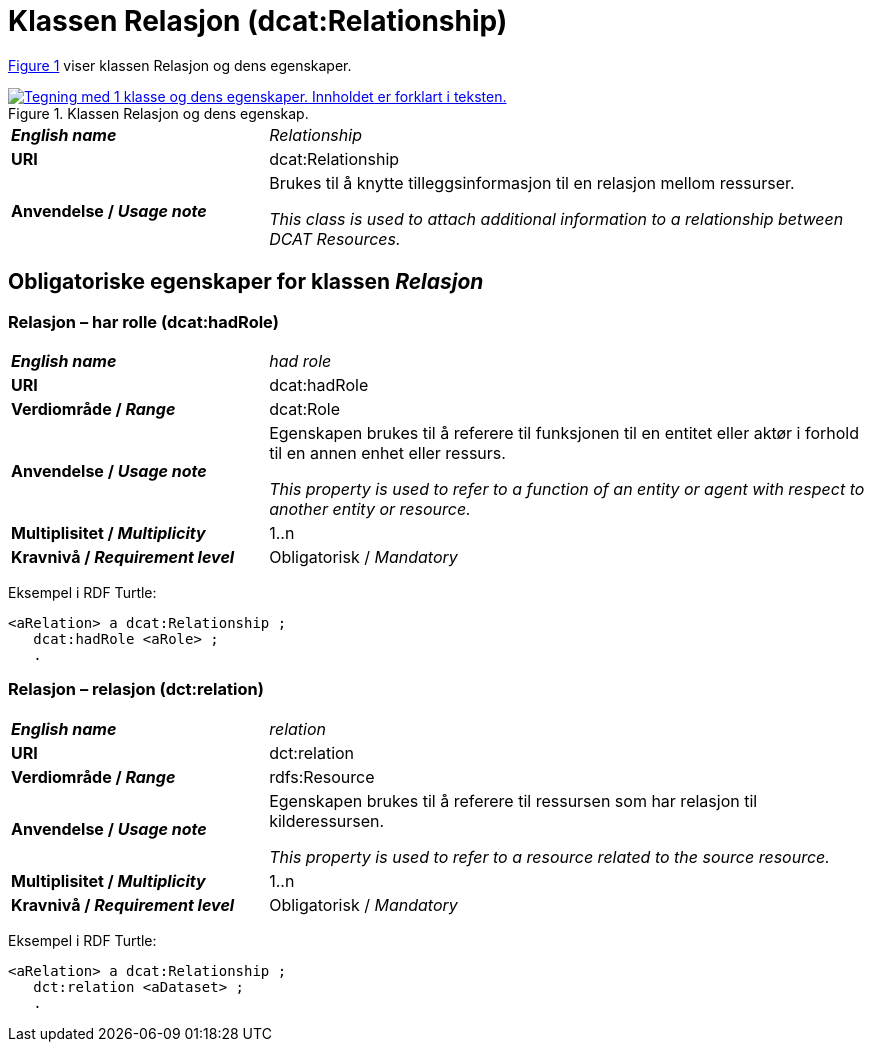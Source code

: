 = Klassen Relasjon (dcat:Relationship) [[Relasjon]]

:xrefstyle: short

<<diagram-Klassen-Relasjon>> viser klassen Relasjon og dens egenskaper.  

[[diagram-Klassen-Relasjon]]
.Klassen Relasjon og dens egenskap.
[link=images/Klassen-Relasjon.png]
image::images/Klassen-Relasjon.png[alt="Tegning med 1 klasse og dens egenskaper. Innholdet er forklart i teksten."]

:xrefstyle: full

[cols="30s,70d"]
|===
| _English name_ |  _Relationship_
| URI | dcat:Relationship
| Anvendelse / _Usage note_ | Brukes til å knytte tilleggsinformasjon til en relasjon mellom ressurser.

_This class is used to attach additional information to a relationship between DCAT Resources._
|===

== Obligatoriske egenskaper for klassen _Relasjon_ [[Relasjon-obligatoriske-egenskaper]]

=== Relasjon – har rolle (dcat:hadRole) [[Relasjon-harRolle]]

[cols="30s,70d"]
|===
| _English name_ |  _had role_
| URI | dcat:hadRole
| Verdiområde / _Range_ | dcat:Role
| Anvendelse / _Usage note_ | Egenskapen brukes til å referere til funksjonen til en entitet eller aktør i forhold til en annen enhet eller ressurs.

_This property is used to refer to a function of an entity or agent with respect to another entity or resource._
| Multiplisitet / _Multiplicity_ | 1..n
| Kravnivå / _Requirement level_ | Obligatorisk / _Mandatory_
|===

Eksempel i RDF Turtle:
-----
<aRelation> a dcat:Relationship ; 
   dcat:hadRole <aRole> ; 
   .
-----

=== Relasjon – relasjon (dct:relation) [[Relasjon-relasjon]]

[cols="30s,70d"]
|===
| _English name_ |  _relation_
| URI | dct:relation
| Verdiområde / _Range_ | rdfs:Resource
| Anvendelse / _Usage note_ | Egenskapen brukes til å referere til ressursen som har relasjon til kilderessursen.

_This property is used to refer to a resource related to the source resource._
| Multiplisitet / _Multiplicity_ | 1..n
| Kravnivå / _Requirement level_ | Obligatorisk / _Mandatory_
|===

Eksempel i RDF Turtle:
-----
<aRelation> a dcat:Relationship ; 
   dct:relation <aDataset> ; 
   .
-----

